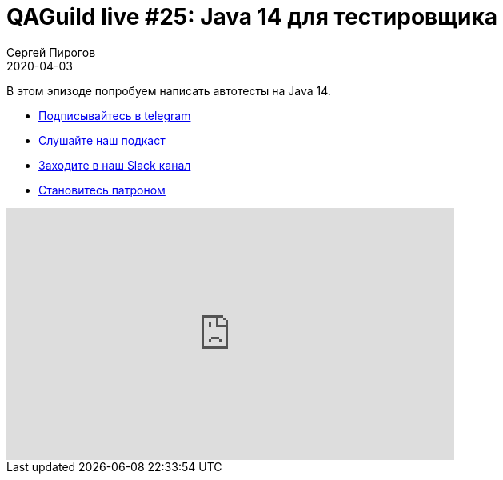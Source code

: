 = QAGuild live #25: Java 14 для тестировщика
Сергей Пирогов
2020-04-03
:jbake-type: post
:jbake-tags: QAGuild, Youtube
:jbake-summary: Пишем автотесты на Java 14
:jbake-status: published

В этом эпизоде попробуем написать автотесты на Java 14.

- http://bit.ly/qaguild-telegram[Подписывайтесь в telegram]
- http://bit.ly/qaguild-podcast[Слушайте наш подкаст]
- http://bit.ly/qaguild-slack[Заходите в наш Slack канал]
- http://bit.ly/qaguild-patreon[Становитесь патроном]

++++
<iframe width="560" height="315" src="https://www.youtube.com/embed/9kaHs4wCKFc" frameborder="0" allow="accelerometer; autoplay; encrypted-media; gyroscope; picture-in-picture" allowfullscreen></iframe>
++++